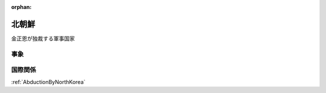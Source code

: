 :orphan:

.. _NorthKorea:

北朝鮮
================

金正恩が独裁する軍事国家

事象
-------

国際関係
------------

:ref:`AbductionByNorthKorea`